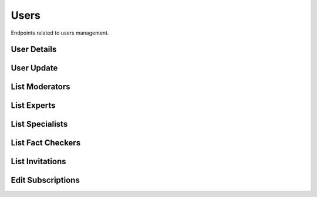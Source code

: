 Users
=====

Endpoints related to users management.


User Details
------------

.. http:get:: /users/(uuid:pk)

    Fetches user details.

    :reqheader Authorization: token in format ``Token <token_value>``

    :>json object domain: associated domain
    :>json string email: user email
    :>json boolean is_active: is user active
    :>json string name: user name
    :>json string role: user role
    :>json string specialization: user role

    :statuscode 200: success
    :statuscode 401: not authorized
    :statuscode 403: invalid permissions
    :statuscode 404: does not exist

    **Allowed for user roles:**

    ``admin``

    **Example request**:

    .. http:example:: curl httpie

        GET /users/52bccefb-b122-4fe8-aab2-cf6061da20a7 HTTP/1.1
        Content-Type: application/json
        Authorization: Token decdb3eb3e17ea10753de3eedf73252b9f0dcdb326cf78e78d07ab2c97cd0651

    **Example response**:

    .. sourcecode:: http

        HTTP/1.1 200 OK
        Allow: GET, PATCH, OPTIONS
        Content-Type: application/json

        {
             "domain": {
                "created_at": "2020-05-11T05:04:14.943309Z",
                "id": "aaaccefb-b122-4fe8-aab2-cf6061da20a7",
                "name": "test_domain"
            },
            "email": "email@test.com",
            "is_active": true,
            "name": "test_name",
            "role": "specialist",
            "specialization": "other"
        }

User Update
-----------

.. http:patch:: /users/(uuid:pk)

    Updates user details.

    :reqheader Authorization: token in format ``Token <token_value>``

    :<json uuid domain: associated domain
    :<json string name: user name
    :<json string role: user role
    :<json string specialization: user specialization
    :<json boolean is_active: is user active

    :>json object domain: associated domain
    :>json string email: user email
    :>json boolean is_active: is user active
    :>json string name: user name
    :>json string role: user role
    :>json string specialization: user role

    :statuscode 200: success
    :statuscode 400: invalid payload
    :statuscode 401: not authorized
    :statuscode 403: invalid permissions
    :statuscode 404: does not exist

    **Allowed for user roles:**

    ``admin``

    **Example request**:

    .. http:example:: curl httpie

        PATCH /users/52bccefb-b122-4fe8-aab2-cf6061da20a7 HTTP/1.1
        Content-Type: application/json
        Authorization: Token decdb3eb3e17ea10753de3eedf73252b9f0dcdb326cf78e78d07ab2c97cd0651

        {
            "is_active": false,
            "name": "updated_name"
        }

    **Example response**:

    .. sourcecode:: http

        HTTP/1.1 200 OK
        Allow: GET, PATCH, OPTIONS
        Content-Type: application/json

        {
             "domain": {
                "created_at": "2020-05-11T05:04:14.943309Z",
                "id": "aaaccefb-b122-4fe8-aab2-cf6061da20a7",
                "name": "test_domain"
            },
            "email": "email@test.com",
            "is_active": false,
            "name": "updated_name",
            "role": "specialist",
            "specialization": "other"
        }


List Moderators
---------------

.. http:get:: /users/moderators

    Fetches lists of users with moderator role.

    :reqheader Authorization: token in format ``Token <token_value>``

    :query string search: filtering by name or email
    :query string specialization: filtering by user specialization
    :query datetime created_after: filtering by user appearance in the system after given date
    :query datetime created_before: filtering by user appearance in the system before given date
    :query boolean is_active: filtering active/inactive users
    :query string ordering: ordering by field; supported fields: ``name, -name, verified, -verified, created_at -created_at``

    :>jsonarr datetime created_at: user created at
    :>jsonarr string email: user email
    :>jsonarr uuid id: user id
    :>jsonarr boolean is_active: is user active
    :>jsonarr string name: user name
    :>jsonarr string specialization: user role

    :statuscode 200: success
    :statuscode 401: not authorized
    :statuscode 403: invalid permissions

    **Allowed for user roles:**

    ``admin``

    **Example request**:

    .. http:example:: curl httpie

        GET /users/moderators HTTP/1.1
        Content-Type: application/json
        Authorization: Token decdb3eb3e17ea10753de3eedf73252b9f0dcdb326cf78e78d07ab2c97cd0651

    **Example response**:

    .. sourcecode:: http

        HTTP/1.1 200 OK
        Allow: GET, HEAD, OPTIONS
        Content-Type: application/json

        {
            "current_page": 1,
            "page_size": 20,
            "results": [
               {
                    "created_at": "2020-05-11T05:04:14.943309Z",
                    "email": "email@test.com",
                    "id": "aaaccefb-b122-4fe8-aab2-cf6061da20a7",
                    "is_active": true,
                    "name": "test_name",
                    "specialization": "other"
                }
            ],
            "total": 1
        }


List Experts
------------

.. http:get:: /users/experts

    Fetches lists of users with expert role.

    :reqheader Authorization: token in format ``Token <token_value>``

    :query string search: filtering by name or email
    :query string specialization: filtering by user specialization
    :query datetime created_after: filtering by user appearance in the system after given date
    :query datetime created_before: filtering by user appearance in the system before given date
    :query boolean is_active: filtering active/inactive users
    :query string ordering: ordering by field; supported fields: ``name, -name, assigned, -assigned, verified, -verified, created_at -created_at``

    :>jsonarr int assigned: user assigned
    :>jsonarr datetime created_at: user created at
    :>jsonarr object domain: associated domain (null)
    :>jsonarr string email: user email
    :>jsonarr uuid id: user id
    :>jsonarr boolean is_verified: is user verified
    :>jsonarr string name: user name
    :>jsonarr string specialization: user specialization
    :>jsonarr int verified: user verified

    :statuscode 200: success
    :statuscode 401: not authorized
    :statuscode 403: invalid permissions

    **Allowed for user roles:**

    ``admin``
    ``moderator``

    **Example request**:

    .. http:example:: curl httpie

        GET /users/experts HTTP/1.1
        Content-Type: application/json
        Authorization: Token decdb3eb3e17ea10753de3eedf73252b9f0dcdb326cf78e78d07ab2c97cd0651

    **Example response**:

    .. sourcecode:: http

        HTTP/1.1 200 OK
        Allow: GET, HEAD, OPTIONS
        Content-Type: application/json

        {
            "current_page": 1,
            "page_size": 20,
            "results": [
                {
                    "assigned": 0,
                    "created_at": "2020-05-11T05:04:14.943309Z",
                    "domain": null,
                    "email": "email@test.com",
                    "id": "52bccefb-b122-4fe8-aab2-cf6061da20a7",
                    "is_active": true,
                    "name": "test_name",
                    "specialization": "other",
                    "verified": 1
                }
            ],
            "total": 1
        }

List Specialists
----------------

.. http:get:: /users/specialists

    Fetches lists of users with specialist role.

    :reqheader Authorization: token in format ``Token <token_value>``

    :query string search: filtering by name or email
    :query string domain: filtering by specialist domain
    :query string specialization: filtering by user specialization
    :query datetime created_after: filtering by user appearance in the system after given date
    :query datetime created_before: filtering by user appearance in the system before given date
    :query boolean is_active: filtering active/inactive users
    :query string ordering: ordering by field; supported fields: ``name, -name, assigned, -assigned, verified, -verified, created_at -created_at``

    :>jsonarr int assigned: user assigned
    :>jsonarr datetime created_at: user created at
    :>jsonarr object domain: associated domain
    :>jsonarr string email: user email
    :>jsonarr uuid id: user id
    :>jsonarr boolean is_verified: is user verified
    :>jsonarr string name: user name
    :>jsonarr string specialization: user specialization
    :>jsonarr int verified: user verified

    :statuscode 200: success
    :statuscode 401: not authorized
    :statuscode 403: invalid permissions
    :statuscode 404: domain does not exist

    **Allowed for user roles:**

    ``admin``
    ``moderator``

    **Example request**:

    .. http:example:: curl httpie

        GET /users/specialists HTTP/1.1
        Content-Type: application/json
        Authorization: Token decdb3eb3e17ea10753de3eedf73252b9f0dcdb326cf78e78d07ab2c97cd0651

    **Example response**:

    .. sourcecode:: http

        HTTP/1.1 200 OK
        Allow: GET, HEAD, OPTIONS
        Content-Type: application/json

        {
            "current_page": 1,
            "page_size": 20,
            "results": [
                {
                    "assigned": 0,
                    "created_at": "2020-05-11T05:04:14.943309Z",
                    "domain": {
                        "created_at": "2020-05-11T05:04:14.943309Z",
                        "id": "aaaccefb-b122-4fe8-aab2-cf6061da20a7",
                        "name": "test_domain"
                    },
                    "email": "email@test.com",
                    "id": "52bccefb-b122-4fe8-aab2-cf6061da20a7",
                    "is_active": true,
                    "name": "test_name",
                    "specialization": "other",
                    "verified": 1
                }
            ],
            "total": 1
        }

List Fact Checkers
------------------

.. http:get:: /users/fact-checkers

    Fetches lists of users with fact checker role.

    :reqheader Authorization: token in format ``Token <token_value>``

    :query string search: filtering by name or email
    :query string specialization: filtering by user specialization
    :query datetime created_after: filtering by user appearance in the system after given date
    :query datetime created_before: filtering by user appearance in the system before given date
    :query boolean is_active: filtering active/inactive users
    :query string ordering: ordering by field; supported fields: ``name, -name, assigned, -assigned, verified, -verified, created_at -created_at``

    :>jsonarr int assigned: user assigned
    :>jsonarr datetime created_at: user created at
    :>jsonarr string email: user email
    :>jsonarr uuid id: user id
    :>jsonarr boolean is_verified: is user verified
    :>jsonarr string name: user name
    :>jsonarr string specialization: user specialization
    :>jsonarr int verified: user verified

    :statuscode 200: success
    :statuscode 401: not authorized
    :statuscode 403: invalid permissions

    **Allowed for user roles:**

    ``admin``

    **Example request**:

    .. http:example:: curl httpie

        GET /users/fact-checkers HTTP/1.1
        Content-Type: application/json
        Authorization: Token decdb3eb3e17ea10753de3eedf73252b9f0dcdb326cf78e78d07ab2c97cd0651

    **Example response**:

    .. sourcecode:: http

        HTTP/1.1 200 OK
        Allow: GET, HEAD, OPTIONS
        Content-Type: application/json

        {
            "current_page": 1,
            "page_size": 20,
            "results": [
                {
                    "assigned": 0,
                    "created_at": "2020-05-11T05:04:14.943309Z",
                    "email": "email@test.com",
                    "id": "52bccefb-b122-4fe8-aab2-cf6061da20a7",
                    "is_active": true,
                    "name": "test_name",
                    "specialization": "other",
                    "verified": 1
                }
            ],
            "total": 1
        }

List Invitations
----------------

.. http:get:: /users/invitations

    Fetches lists of user invitations.

    :reqheader Authorization: token in format ``Token <token_value>``

    :query string status: filtering by invitation status from values ``failed, waiting, in_progress, used``
    :query boolean is_expired: filtering by expired invitations
    :query string ordering: ordering by field; supported fields: ``sent_at, -sent_at``

    :>jsonarr string email: user email
    :>jsonarr boolean expired: is invitation expired
    :>jsonarr uuid id: user id
    :>jsonarr datetime sent_at: user created at
    :>jsonarr string status: invitation status

    :statuscode 200: success
    :statuscode 401: not authorized
    :statuscode 403: invalid permissions

    **Allowed for user roles:**

    ``admin``

    **Example request**:

    .. http:example:: curl httpie

        GET /users/invitations HTTP/1.1
        Content-Type: application/json
        Authorization: Token decdb3eb3e17ea10753de3eedf73252b9f0dcdb326cf78e78d07ab2c97cd0651

    **Example response**:

    .. sourcecode:: http

        HTTP/1.1 200 OK
        Allow: GET, HEAD, OPTIONS
        Content-Type: application/json

        {
            "current_page": 1,
            "page_size": 20,
            "results": [
                {
                    "email": "email@test.com",
                    "expired": false,
                    "id": "52bccefb-b122-4fe8-aab2-cf6061da20a7",
                    "sent_at": "2020-05-11T05:04:14.943309Z",
                    "status": "Waiting"
                }
            ],
            "total": 1
        }

Edit Subscriptions
------------------

.. http:patch:: /users/allow-subscriptions

    Enabled/disables subscriptions for requesting user.

    :reqheader Authorization: token in format ``Token <token_value>``

    :<json boolean allow_subscriptions: flag indicating subscription agreement

    :statuscode 204: success
    :statuscode 401: not authorized

    **Example request**:

    .. http:example:: curl httpie

        PATCH /users/allow-subscriptions HTTP/1.1
        Content-Type: application/json
        Authorization: Token decdb3eb3e17ea10753de3eedf73252b9f0dcdb326cf78e78d07ab2c97cd0651

        {
            "allow_subscriptions": false
        }

    **Example response**:

    .. sourcecode:: http

        HTTP/1.1 204 No Content
        Allow: PATCH, OPTIONS
        Content-Type: application/json
